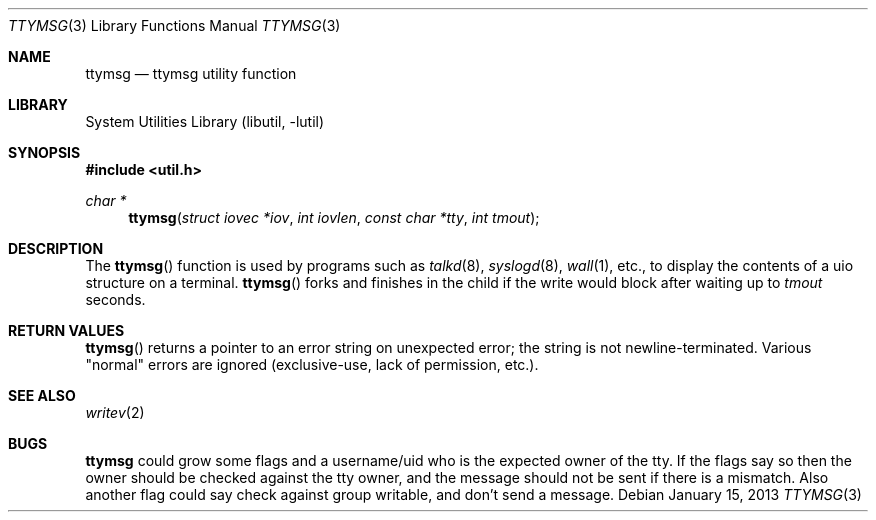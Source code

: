 .\" $NetBSD: ttymsg.3,v 1.12 2013/01/15 22:42:14 christos Exp $
.\"
.\" Copyright (c) 1996 The NetBSD Foundation, Inc.
.\" All rights reserved.
.\"
.\" Redistribution and use in source and binary forms, with or without
.\" modification, are permitted provided that the following conditions
.\" are met:
.\" 1. Redistributions of source code must retain the above copyright
.\"    notice, this list of conditions and the following disclaimer.
.\" 2. Redistributions in binary form must reproduce the above copyright
.\"    notice, this list of conditions and the following disclaimer in the
.\"    documentation and/or other materials provided with the distribution.
.\"
.\" THIS SOFTWARE IS PROVIDED BY THE NETBSD FOUNDATION, INC. AND CONTRIBUTORS
.\" ``AS IS'' AND ANY EXPRESS OR IMPLIED WARRANTIES, INCLUDING, BUT NOT LIMITED
.\" TO, THE IMPLIED WARRANTIES OF MERCHANTABILITY AND FITNESS FOR A PARTICULAR
.\" PURPOSE ARE DISCLAIMED.  IN NO EVENT SHALL THE FOUNDATION OR CONTRIBUTORS
.\" BE LIABLE FOR ANY DIRECT, INDIRECT, INCIDENTAL, SPECIAL, EXEMPLARY, OR
.\" CONSEQUENTIAL DAMAGES (INCLUDING, BUT NOT LIMITED TO, PROCUREMENT OF
.\" SUBSTITUTE GOODS OR SERVICES; LOSS OF USE, DATA, OR PROFITS; OR BUSINESS
.\" INTERRUPTION) HOWEVER CAUSED AND ON ANY THEORY OF LIABILITY, WHETHER IN
.\" CONTRACT, STRICT LIABILITY, OR TORT (INCLUDING NEGLIGENCE OR OTHERWISE)
.\" ARISING IN ANY WAY OUT OF THE USE OF THIS SOFTWARE, EVEN IF ADVISED OF THE
.\" POSSIBILITY OF SUCH DAMAGE.
.\"
.Dd January 15, 2013
.Dt TTYMSG 3
.Os
.Sh NAME
.Nm ttymsg
.Nd ttymsg utility function
.Sh LIBRARY
.Lb libutil
.Sh SYNOPSIS
.In util.h
.Ft char *
.Fn ttymsg "struct iovec *iov" "int iovlen" "const char *tty" "int tmout"
.Sh DESCRIPTION
The
.Fn ttymsg
function is used by
programs such as
.Xr talkd 8 ,
.Xr syslogd 8 ,
.Xr wall 1 ,
etc., to display the contents of a uio structure on a terminal.
.Fn ttymsg
forks and finishes in the child if the write would block after
waiting up to
.Fa tmout
seconds.
.Sh RETURN VALUES
.Fn ttymsg
returns a pointer to an error string on unexpected
error; the string is not newline-terminated.
Various "normal" errors are
ignored (exclusive-use, lack of permission, etc.).
.Sh SEE ALSO
.Xr writev 2
.Sh BUGS
.Nm
could grow some flags and a username/uid who is the expected owner
of the tty.
If the flags say so then the owner should be checked against the tty
owner, and the message should not be sent if there is a mismatch.
Also another flag could say check against group writable, and don't
send a message.
